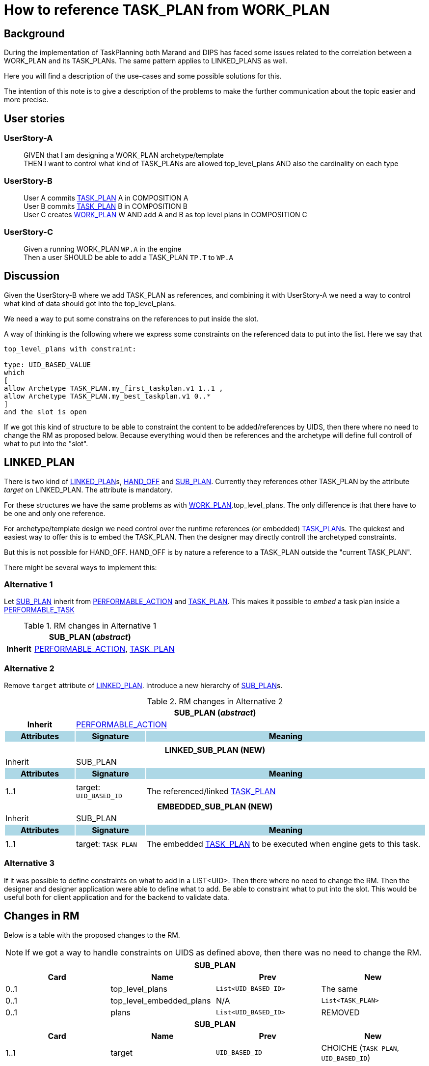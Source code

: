 :task_plan: http://www.openehr.org/releases/PROC/latest/task_planning.html#_task_plan_class[TASK_PLAN]
:work_plan: http://www.openehr.org/releases/PROC/latest/task_planning.html#_work_plan_class[WORK_PLAN]
:linked_plan: http://www.openehr.org/releases/PROC/latest/task_planning.html#_hand_off_class[LINKED_PLAN]
:sub_plan: http://www.openehr.org/releases/PROC/latest/task_planning.html#_sub_plan_class[SUB_PLAN]
:performable_task: http://www.openehr.org/releases/PROC/latest/task_planning.html#_performable_task_class[PERFORMABLE_TASK]
:performable_action: http://www.openehr.org/releases/PROC/latest/task_planning.html#_performable_action_class[PERFORMABLE_ACTION]
:dispatchable_action: http://www.openehr.org/releases/PROC/latest/task_planning.html#_dispatchable_action_class[DISPATCHABLE_ACTION]
:hand_off: http://www.openehr.org/releases/PROC/latest/task_planning.html#_hand_off_class[HAND_OFF]
= How to reference TASK_PLAN from WORK_PLAN 



== Background 


During the implementation of TaskPlanning both Marand and DIPS has faced some issues related to the correlation between a WORK_PLAN and its TASK_PLANs. The same pattern applies to LINKED_PLANS as well. 

Here you will find a description of the use-cases and some possible solutions for this. 

The intention of this note is to give a description of the problems to make the further communication about the topic easier and more precise. 

== User stories

=== UserStory-A
____
GIVEN that I am designing a WORK_PLAN archetype/template +
THEN I want to control what kind of TASK_PLANs are allowed top_level_plans 
AND also the cardinality on each type
____





=== UserStory-B
____
User A commits {task_plan} A in COMPOSITION A + 
User B commits {task_plan} B in COMPOSITION B +
User C creates {work_plan} W AND add A and B as top level plans in COMPOSITION C  
____


=== UserStory-C
____
Given a running WORK_PLAN `WP.A` in the engine + 
Then a user SHOULD be able to add a TASK_PLAN `TP.T` to `WP.A`
____





== Discussion 
Given the UserStory-B where we add TASK_PLAN as references, and combining it with UserStory-A we need a way to control what kind of data should got into the top_level_plans. 

We need a way to put some constrains on the references to put inside the slot. 

A way of thinking is the following where we express some constraints on the referenced data to put into the list. Here we say that 

----
top_level_plans with constraint: 

type: UID_BASED_VALUE 
which 
[
allow Archetype TASK_PLAN.my_first_taskplan.v1 1..1 , 
allow Archetype TASK_PLAN.my_best_taskplan.v1 0..*
]
and the slot is open 
----


If we got this kind of structure to be able to constraint the content to be added/references by UIDS, then there where no need to change the RM as proposed below. Because everything would then be references and the archetype will define full controll of what to put into the "slot". 




== LINKED_PLAN
There is two kind of {linked_plan}s, {hand_off} and {sub_plan}. Currently they references other TASK_PLAN by the attribute _target_ on LINKED_PLAN. The attribute is mandatory. 

For these structures we have the same problems as with {work_plan}.top_level_plans. The only difference is that there have to be one and only one reference. 

For archetype/template design we need control over the runtime references (or embedded) {task_plan}s. The quickest and easiest way to offer this is to embed the TASK_PLAN. Then the designer may directly controll the archetyped constraints. 

But this is not possible for HAND_OFF. HAND_OFF is by nature a reference to a TASK_PLAN outside the "current TASK_PLAN". 

There might be several ways to implement this: 

=== Alternative 1 

Let {sub_plan} inherit from {performable_action} and {task_plan}. This makes it possible to _embed_ a task plan inside a {performable_task}

.RM changes in Alternative 1
[cols="5,5,20"]
|====
3+^h| SUB_PLAN (_abstract_)
h|Inherit 2+|  {performable_action}, {task_plan}

|====


=== Alternative 2 
Remove `target` attribute of {linked_plan}. Introduce a new hierarchy of {sub_plan}s.

.RM changes in Alternative 2
[cols="5,5,20"]
|====
3+^h| SUB_PLAN (_abstract_)
h|Inherit 2+|  {performable_action}



h|Attributes  {set:cellbgcolor:lightblue} h| Signature {set:cellbgcolor:lightblue} h| Meaning {set:cellbgcolor:lightblue}

3+|{set:cellbgcolor!}

3+^h| LINKED_SUB_PLAN (NEW)
|Inherit 2+| SUB_PLAN

h|Attributes  {set:cellbgcolor:lightblue} h| Signature {set:cellbgcolor:lightblue} h| Meaning {set:cellbgcolor:lightblue}
3+|{set:cellbgcolor!}

^|1..1| target: `UID_BASED_ID` | The referenced/linked {task_plan}


3+^h| EMBEDDED_SUB_PLAN (NEW)
|Inherit 2+| SUB_PLAN

h|Attributes  {set:cellbgcolor:lightblue} h| Signature {set:cellbgcolor:lightblue} h| Meaning {set:cellbgcolor:lightblue}
3+|{set:cellbgcolor!}

^|1..1 a| target: `TASK_PLAN` | The embedded {task_plan} to be executed when engine gets to this task.


|====

=== Alternative 3 
If it was possible to define constraints on what to add in a LIST<UID>. Then there where no need to change the RM. Then the designer and designer application were able to define what to add. Be able to constraint what to put into the slot. This would be useful both for client application and for the backend to validate data. 

== Changes in RM 
Below is a table with the proposed changes to the RM. 

NOTE: If we got a way to handle constraints on UIDS as defined above, then there was no need to change the RM. 

|====
4+h|SUB_PLAN

h|Card h|Name h| Prev h| New
|0..1|top_level_plans | `List<UID_BASED_ID>` | The same
|0..1|top_level_embedded_plans | N/A | `List<TASK_PLAN>`
|0..1|plans | `List<UID_BASED_ID>` | REMOVED

4+h| SUB_PLAN
h|Card h|Name h| Prev h| New
|1..1 | target | `UID_BASED_ID` | CHOICHE (`TASK_PLAN`, `UID_BASED_ID`)
|====


Below is a mock structure of a WORK_PLAN covering the proposed changes


.WP-1 
.....
top_level_plans: A, B 
top_level_embedded_plans: X 
sub_plan S1.target references C 
sub_plan S2.target embedded D
hand_off H1.target references E 
.....
